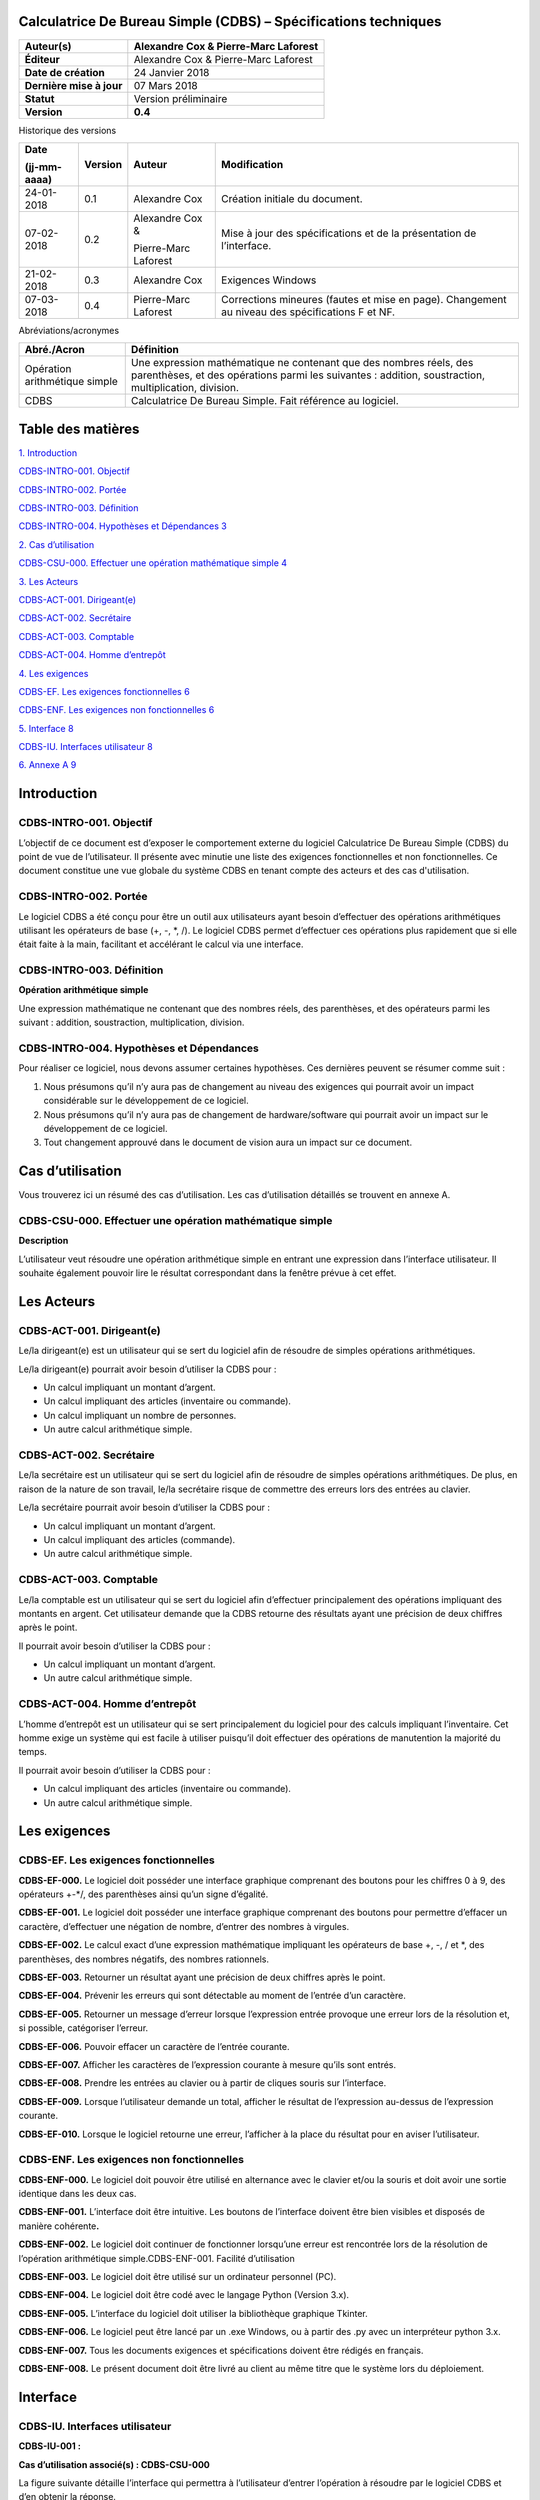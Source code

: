 Calculatrice De Bureau Simple (CDBS) – Spécifications techniques
=================================================================

+--------------------------+--------------------------------------+
| **Auteur(s)**            | Alexandre Cox & Pierre-Marc Laforest |
+==========================+======================================+
| **Éditeur**              | Alexandre Cox & Pierre-Marc Laforest |
+--------------------------+--------------------------------------+
| **Date de création**     | 24 Janvier 2018                      |
+--------------------------+--------------------------------------+
| **Dernière mise à jour** | 07 Mars 2018                         |
+--------------------------+--------------------------------------+
| **Statut**               | Version préliminaire                 |
+--------------------------+--------------------------------------+
| **Version**              | **0.4**                              |
+--------------------------+--------------------------------------+

Historique des versions

+-----------------+-----------------+-----------------+-----------------+
| **Date**        | **Version**     | **Auteur**      | **Modification**|
|                 |                 |                 |                 |
| (jj-mm-aaaa)    |                 |                 |                 |
+=================+=================+=================+=================+
| 24-01-2018      | 0.1             | Alexandre Cox   | Création        |
|                 |                 |                 | initiale du     |
|                 |                 |                 | document.       |
+-----------------+-----------------+-----------------+-----------------+
| 07-02-2018      | 0.2             | Alexandre Cox & | Mise à jour des |
|                 |                 |                 | spécifications  |
|                 |                 | Pierre-Marc     | et de la        |
|                 |                 | Laforest        | présentation de |
|                 |                 |                 | l’interface.    |
+-----------------+-----------------+-----------------+-----------------+
| 21-02-2018      | 0.3             | Alexandre Cox   | Exigences       |
|                 |                 |                 | Windows         |
+-----------------+-----------------+-----------------+-----------------+
| 07-03-2018      | 0.4             | Pierre-Marc     | Corrections     |
|                 |                 | Laforest        | mineures        |
|                 |                 |                 | (fautes et mise |
|                 |                 |                 | en page).       |
|                 |                 |                 | Changement au   |
|                 |                 |                 | niveau des      |
|                 |                 |                 | spécifications  |
|                 |                 |                 | F et NF.        |
+-----------------+-----------------+-----------------+-----------------+

Abréviations/acronymes

+-----------------------------------+-----------------------------------+
| **Abré./Acron**                   | **Définition**                    |
+===================================+===================================+
| Opération arithmétique simple     | Une expression mathématique ne    |
|                                   | contenant que des nombres réels,  |
|                                   | des parenthèses, et des           |
|                                   | opérations parmi les suivantes :  |
|                                   | addition, soustraction,           |
|                                   | multiplication, division.         |
+-----------------------------------+-----------------------------------+
| CDBS                              | Calculatrice De Bureau Simple.    |
|                                   | Fait référence au logiciel.       |
+-----------------------------------+-----------------------------------+

Table des matières
===================

`1. Introduction <#introduction>`__

`CDBS-INTRO-001. Objectif <#cdbs-intro-001-objectif>`__

`CDBS-INTRO-002. Portée <#cdbs-intro-002-portee>`__

`CDBS-INTRO-003. Définition <#cdbs-intro-003-definition>`__

`CDBS-INTRO-004. Hypothèses et Dépendances
3 <#cdbs-intro-004-hypothèses-et-dependances>`__

`2. Cas d’utilisation <#cas-dutilisation>`__

`CDBS-CSU-000. Effectuer une opération mathématique simple
4 <#cdbs-csu-000-effectuer-une-operation-mathematique-simple>`__

`3. Les Acteurs <#les-acteurs>`__

`CDBS-ACT-001. Dirigeant(e) <#cdbs-act-001-dirigeante>`__

`CDBS-ACT-002. Secrétaire <#cdbs-act-002-secretaire>`__

`CDBS-ACT-003. Comptable <#cdbs-act-003-comptable>`__

`CDBS-ACT-004. Homme d’entrepôt <#cdbs-act-004-homme-dentrepot>`__

`4. Les exigences <#les-exigences>`__

`CDBS-EF. Les exigences fonctionnelles
6 <#cdbs-ef-les-exigences-fonctionnelles>`__

`CDBS-ENF. Les exigences non fonctionnelles
6 <#cdbs-enf-les-exigences-non-fonctionnelles>`__

`5. Interface 8 <#interface>`__

`CDBS-IU. Interfaces utilisateur 8 <#cdbs-iu-interfaces-utilisateur>`__

`6. Annexe A 9 <#annexe-a>`__

Introduction
============

CDBS-INTRO-001. Objectif
------------------------

L’objectif de ce document est d’exposer le comportement externe du
logiciel Calculatrice De Bureau Simple (CDBS) du point de vue de
l’utilisateur. Il présente avec minutie une liste des exigences
fonctionnelles et non fonctionnelles. Ce document constitue une vue
globale du système CDBS en tenant compte des acteurs et des cas
d'utilisation.

CDBS-INTRO-002. Portée
----------------------

Le logiciel CDBS a été conçu pour être un outil aux utilisateurs ayant
besoin d’effectuer des opérations arithmétiques utilisant les opérateurs
de base (+, -, \*, /). Le logiciel CDBS permet d’effectuer ces
opérations plus rapidement que si elle était faite à la main, facilitant
et accélérant le calcul via une interface.

CDBS-INTRO-003. Définition
--------------------------

**Opération arithmétique simple**

Une expression mathématique ne contenant que des nombres réels, des
parenthèses, et des opérateurs parmi les suivant : addition,
soustraction, multiplication, division.

CDBS-INTRO-004. Hypothèses et Dépendances
-----------------------------------------

Pour réaliser ce logiciel, nous devons assumer certaines hypothèses. Ces
dernières peuvent se résumer comme suit :

1. Nous présumons qu’il n’y aura pas de changement au niveau des
   exigences qui pourrait avoir un impact considérable sur le
   développement de ce logiciel.

2. Nous présumons qu’il n’y aura pas de changement de hardware/software
   qui pourrait avoir un impact sur le développement de ce logiciel.

3. Tout changement approuvé dans le document de vision aura un impact
   sur ce document.

Cas d’utilisation
=================

Vous trouverez ici un résumé des cas d’utilisation. Les cas
d’utilisation détaillés se trouvent en annexe A.

CDBS-CSU-000. Effectuer une opération mathématique simple
---------------------------------------------------------

|image0|

**Description**

L’utilisateur veut résoudre une opération arithmétique simple en entrant
une expression dans l’interface utilisateur. Il souhaite également
pouvoir lire le résultat correspondant dans la fenêtre prévue à cet
effet.

Les Acteurs
===========

CDBS-ACT-001. Dirigeant(e)
--------------------------

Le/la dirigeant(e) est un utilisateur qui se sert du logiciel afin de
résoudre de simples opérations arithmétiques.

Le/la dirigeant(e) pourrait avoir besoin d’utiliser la CDBS pour :

-  Un calcul impliquant un montant d’argent.

-  Un calcul impliquant des articles (inventaire ou commande).

-  Un calcul impliquant un nombre de personnes.

-  Un autre calcul arithmétique simple.

CDBS-ACT-002. Secrétaire
------------------------

Le/la secrétaire est un utilisateur qui se sert du logiciel afin de
résoudre de simples opérations arithmétiques. De plus, en raison de la
nature de son travail, le/la secrétaire risque de commettre des erreurs
lors des entrées au clavier.

Le/la secrétaire pourrait avoir besoin d’utiliser la CDBS pour :

-  Un calcul impliquant un montant d’argent.

-  Un calcul impliquant des articles (commande).

-  Un autre calcul arithmétique simple.

CDBS-ACT-003. Comptable
-----------------------

Le/la comptable est un utilisateur qui se sert du logiciel afin
d’effectuer principalement des opérations impliquant des montants en
argent. Cet utilisateur demande que la CDBS retourne des résultats ayant
une précision de deux chiffres après le point.

Il pourrait avoir besoin d’utiliser la CDBS pour :

-  Un calcul impliquant un montant d’argent.

-  Un autre calcul arithmétique simple.

CDBS-ACT-004. Homme d’entrepôt
------------------------------

L’homme d’entrepôt est un utilisateur qui se sert principalement du
logiciel pour des calculs impliquant l’inventaire. Cet homme exige un
système qui est facile à utiliser puisqu’il doit effectuer des
opérations de manutention la majorité du temps.

Il pourrait avoir besoin d’utiliser la CDBS pour :

-  Un calcul impliquant des articles (inventaire ou commande).

-  Un autre calcul arithmétique simple.

Les exigences
=============

CDBS-EF. Les exigences fonctionnelles
-------------------------------------

**CDBS-EF-000.** Le logiciel doit posséder une interface graphique
comprenant des boutons pour les chiffres 0 à 9, des opérateurs +-*/, des
parenthèses ainsi qu’un signe d’égalité.

**CDBS-EF-001.** Le logiciel doit posséder une interface graphique
comprenant des boutons pour permettre d’effacer un caractère,
d’effectuer une négation de nombre, d’entrer des nombres à virgules.

**CDBS-EF-002.** Le calcul exact d’une expression mathématique
impliquant les opérateurs de base +, -, / et \*, des parenthèses, des
nombres négatifs, des nombres rationnels.

**CDBS-EF-003.** Retourner un résultat ayant une précision de deux
chiffres après le point.

**CDBS-EF-004.** Prévenir les erreurs qui sont détectable au moment de
l’entrée d’un caractère.

**CDBS-EF-005.** Retourner un message d’erreur lorsque l’expression
entrée provoque une erreur lors de la résolution et, si possible,
catégoriser l’erreur.

**CDBS-EF-006.** Pouvoir effacer un caractère de l’entrée courante.

**CDBS-EF-007.** Afficher les caractères de l’expression courante à
mesure qu’ils sont entrés.

**CDBS-EF-008.** Prendre les entrées au clavier ou à partir de cliques
souris sur l’interface.

**CDBS-EF-009.** Lorsque l’utilisateur demande un total, afficher le
résultat de l’expression au-dessus de l’expression courante.

**CDBS-EF-010.** Lorsque le logiciel retourne une erreur, l’afficher à
la place du résultat pour en aviser l’utilisateur.

CDBS-ENF. Les exigences non fonctionnelles
------------------------------------------

**CDBS-ENF-000.** Le logiciel doit pouvoir être utilisé en alternance
avec le clavier et/ou la souris et doit avoir une sortie identique dans
les deux cas.

**CDBS-ENF-001.** L’interface doit être intuitive. Les boutons de
l’interface doivent être bien visibles et disposés de manière
cohérente\ **.**

**CDBS-ENF-002.** Le logiciel doit continuer de fonctionner lorsqu’une
erreur est rencontrée lors de la résolution de l’opération arithmétique
simple.CDBS-ENF-001. Facilité d’utilisation

**CDBS-ENF-003.** Le logiciel doit être utilisé sur un ordinateur
personnel (PC).

**CDBS-ENF-004.** Le logiciel doit être codé avec le langage Python
(Version 3.x).

**CDBS-ENF-005.** L’interface du logiciel doit utiliser la bibliothèque
graphique Tkinter.

**CDBS-ENF-006.** Le logiciel peut être lancé par un .exe Windows, ou à
partir des .py avec un interpréteur python 3.x.

**CDBS-ENF-007.** Tous les documents exigences et spécifications doivent
être rédigés en français.

**CDBS-ENF-008.** Le présent document doit être livré au client au même
titre que le système lors du déploiement.

Interface
=========

CDBS-IU. Interfaces utilisateur
-------------------------------

**CDBS-IU-001 :**

**Cas d’utilisation associé(s) : CDBS-CSU-000**

La figure suivante détaille l’interface qui permettra à l’utilisateur
d’entrer l’opération à résoudre par le logiciel CDBS et d’en obtenir la
réponse.

|image1|

Annexe A
========

**CDBS-CSU-000. Effectuer une opération mathématique simple**

**Précondition**

-  Avoir le programme ouvert et en focus. (Le programme est en focus à
   l’ouverture ou peut être mis en focus en cliquant sur l’interface)

**Flux d’événements de bases**

-  L’utilisateur entre une expression en la tapant au clavier, ou en
   cliquant sur les boutons correspondant de l’interface. Les caractères
   apparaissent sur l’écran du CDBS à mesure qu’ils sont entrés.

-  L’utilisateur demande un total avec le caractère « = » (égale).

-  Si l’expression ne contient pas d’erreurs, l’expression résolu
   apparait au-dessus de l’expression entrée.

**Flux d’événements alternatif**

    **1a.** **Le CDBS reconnait une expression invalide à l’entrer**

1. **L’utilisateur tente d’entrer un caractère invalide**

    Le CDBS n’enregistrera pas un caractère autre que
    nombre/opérateur/parenthèse.

2. **L’utilisateur tente d’entrer une suite invalide de caractères
   valide**

   -  Si l’utilisateur entre plusieurs opérateurs, le CDBS ne gardera
      que le dernier entrer.

   -  Si l’utilisateur entre une parenthèse fermente, il doit d’abord y
      avoir eu une parenthèse ouvrante.

   -  Si l’utilisateur n’entre pas un nombre après un point ‘.’ décimal,
      le CDBS ajoute automatiquement un zéro après le point.

   -  Le CDBS insère un zéro si l’utilisateur ferme une parenthèse vide.

    **2a. Le CDBS retrouve des parenthèses non fermées à la demande du
    total**

-  Si l’utilisateur entre des parenthèses ouvrantes sans les fermer, le
   CDBS les fermes automatiquement.

    **3a. Le CDBS reconnait une expression invalide à la résolution**

1. **Le CDBS reconnait l’erreur de syntaxe**

   -  Le CDBS retourne un message d’erreur spécifiant l’erreur. Par
      exemple, lorsqu’une expression contient une division par zéro.

2. **Les CDBS ne reconnait pas l’erreur**

   -  Le CDBS envoie à l’écran le message « Entrée invalide » lorsqu’une
      erreur de syntaxe non-reconnu à empêcher la résolution de
      l’expression. Ce message est également envoyé à l’interface
      lorsqu’une erreur d’application non gérer a été reçu (Rare).

.. |image0| image:: media/Specification_CDBS/image4.png
   :width: 3.74706in
   :height: 0.875in
.. |image1| image:: media/Specification_CDBS/image2.png
   :width: 6.89167in
   :height: 4.59167in
